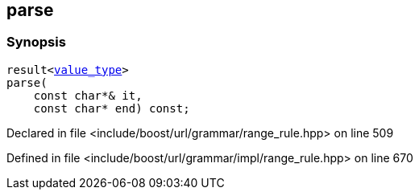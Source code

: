 :relfileprefix: ../../../../
[#C17AECDAE8C159959B3806248B7121EFB934CC30]
== parse



=== Synopsis

[source,cpp,subs="verbatim,macros,-callouts"]
----
result<xref:reference/boost/urls/grammar/range_rule_t-09/value_type.adoc[value_type]>
parse(
    const char*& it,
    const char* end) const;
----

Declared in file <include/boost/url/grammar/range_rule.hpp> on line 509

Defined in file <include/boost/url/grammar/impl/range_rule.hpp> on line 670

